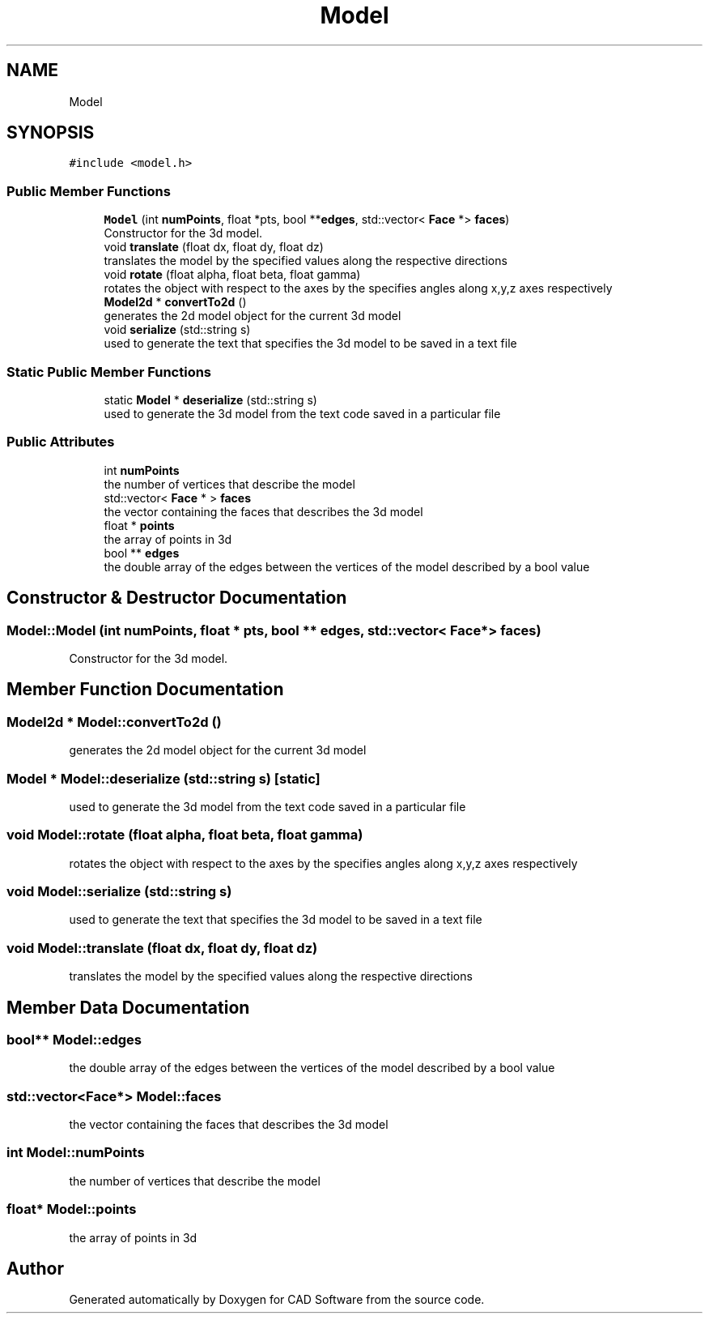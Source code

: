 .TH "Model" 3 "Fri Apr 6 2018" "CAD Software" \" -*- nroff -*-
.ad l
.nh
.SH NAME
Model
.SH SYNOPSIS
.br
.PP
.PP
\fC#include <model\&.h>\fP
.SS "Public Member Functions"

.in +1c
.ti -1c
.RI "\fBModel\fP (int \fBnumPoints\fP, float *pts, bool **\fBedges\fP, std::vector< \fBFace\fP *> \fBfaces\fP)"
.br
.RI "Constructor for the 3d model\&. "
.ti -1c
.RI "void \fBtranslate\fP (float dx, float dy, float dz)"
.br
.RI "translates the model by the specified values along the respective directions "
.ti -1c
.RI "void \fBrotate\fP (float alpha, float beta, float gamma)"
.br
.RI "rotates the object with respect to the axes by the specifies angles along x,y,z axes respectively "
.ti -1c
.RI "\fBModel2d\fP * \fBconvertTo2d\fP ()"
.br
.RI "generates the 2d model object for the current 3d model "
.ti -1c
.RI "void \fBserialize\fP (std::string s)"
.br
.RI "used to generate the text that specifies the 3d model to be saved in a text file "
.in -1c
.SS "Static Public Member Functions"

.in +1c
.ti -1c
.RI "static \fBModel\fP * \fBdeserialize\fP (std::string s)"
.br
.RI "used to generate the 3d model from the text code saved in a particular file "
.in -1c
.SS "Public Attributes"

.in +1c
.ti -1c
.RI "int \fBnumPoints\fP"
.br
.RI "the number of vertices that describe the model "
.ti -1c
.RI "std::vector< \fBFace\fP * > \fBfaces\fP"
.br
.RI "the vector containing the faces that describes the 3d model "
.ti -1c
.RI "float * \fBpoints\fP"
.br
.RI "the array of points in 3d "
.ti -1c
.RI "bool ** \fBedges\fP"
.br
.RI "the double array of the edges between the vertices of the model described by a bool value "
.in -1c
.SH "Constructor & Destructor Documentation"
.PP 
.SS "Model::Model (int numPoints, float * pts, bool ** edges, std::vector< \fBFace\fP *> faces)"

.PP
Constructor for the 3d model\&. 
.SH "Member Function Documentation"
.PP 
.SS "\fBModel2d\fP * Model::convertTo2d ()"

.PP
generates the 2d model object for the current 3d model 
.SS "\fBModel\fP * Model::deserialize (std::string s)\fC [static]\fP"

.PP
used to generate the 3d model from the text code saved in a particular file 
.SS "void Model::rotate (float alpha, float beta, float gamma)"

.PP
rotates the object with respect to the axes by the specifies angles along x,y,z axes respectively 
.SS "void Model::serialize (std::string s)"

.PP
used to generate the text that specifies the 3d model to be saved in a text file 
.SS "void Model::translate (float dx, float dy, float dz)"

.PP
translates the model by the specified values along the respective directions 
.SH "Member Data Documentation"
.PP 
.SS "bool** Model::edges"

.PP
the double array of the edges between the vertices of the model described by a bool value 
.SS "std::vector<\fBFace\fP*> Model::faces"

.PP
the vector containing the faces that describes the 3d model 
.SS "int Model::numPoints"

.PP
the number of vertices that describe the model 
.SS "float* Model::points"

.PP
the array of points in 3d 

.SH "Author"
.PP 
Generated automatically by Doxygen for CAD Software from the source code\&.
